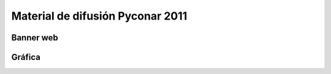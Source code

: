 
Material de difusión Pyconar 2011
=================================

Banner web
~~~~~~~~~~

Gráfica
~~~~~~~

